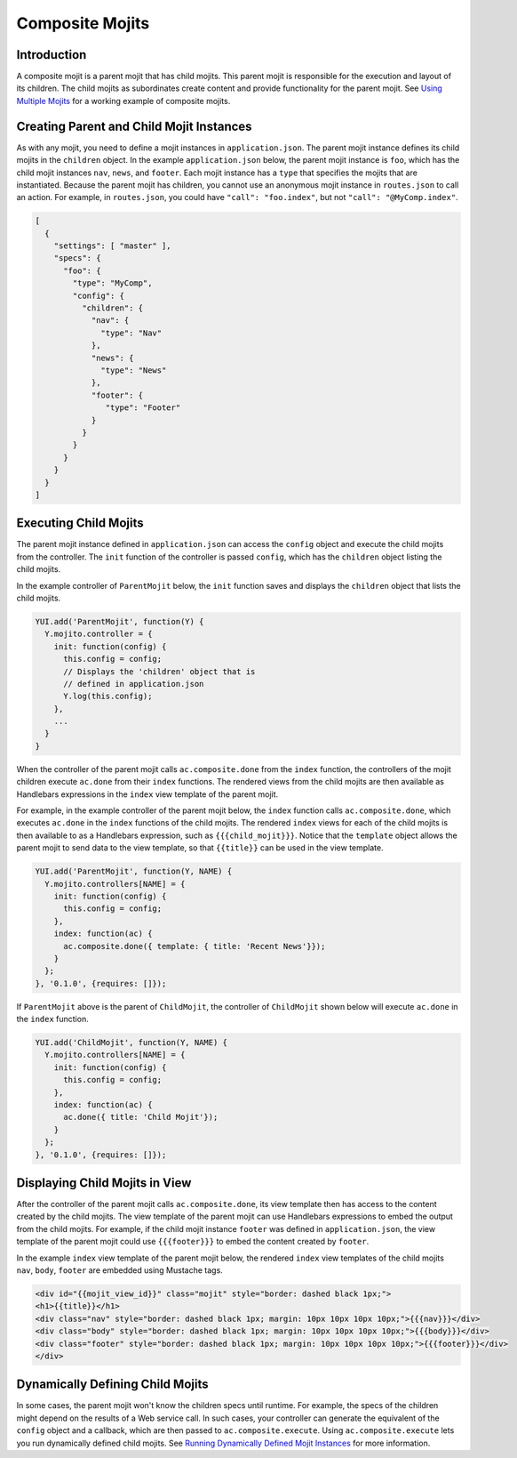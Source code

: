 

================
Composite Mojits
================

Introduction
############

A composite mojit is a parent mojit that has child mojits. This parent mojit is responsible for the execution and layout of its children. 
The child mojits as subordinates create content and provide functionality for the parent mojit. See `Using Multiple Mojits <../code_exs/multiple_mojits.html>`_ for a working example of composite mojits.


Creating Parent and Child Mojit Instances
#########################################

As with any mojit, you need to define a mojit instances in ``application.json``. The parent mojit instance defines its child mojits in the ``children`` object. 
In the example ``application.json`` below, the parent mojit instance is ``foo``, which has the child mojit instances ``nav``, ``news``, and ``footer``. 
Each mojit instance has a ``type`` that specifies the mojits that are instantiated. Because the parent mojit has children, you cannot use an anonymous 
mojit instance in ``routes.json`` to call an action. For example, in ``routes.json``, you could have ``"call": "foo.index"``, but not ``"call": "@MyComp.index"``. 

.. code-block:: javascript

   [
     {
       "settings": [ "master" ],
       "specs": {
         "foo": {
           "type": "MyComp",
           "config": {
             "children": {
               "nav": {
                 "type": "Nav"
               },
               "news": {
                 "type": "News"
               },
               "footer": {
                  "type": "Footer"
               }
             }
           }
         }
       }
     }
   ]

Executing Child Mojits
######################

The parent mojit instance defined in ``application.json`` can access the ``config`` object and execute the child mojits from the controller. 
The ``init`` function of the controller is passed ``config``, which has the ``children`` object listing the child mojits.

In the example controller of ``ParentMojit`` below, the ``init`` function saves and displays the ``children`` object that lists the child mojits.

.. code-block:: javascript

   YUI.add('ParentMojit', function(Y) {
     Y.mojito.controller = {
       init: function(config) {
         this.config = config;
         // Displays the 'children' object that is
         // defined in application.json
         Y.log(this.config);
       },
       ...
     }
   }

When the controller of the parent mojit calls ``ac.composite.done`` from the ``index`` function, the controllers of the mojit children execute ``ac.done`` 
from their ``index`` functions. The rendered views from the child mojits are then available as Handlebars expressions in the ``index`` view template of the 
parent mojit.

For example, in the example controller of the parent mojit below, the ``index`` function calls ``ac.composite.done``, which executes ``ac.done`` in the ``index`` 
functions of the child mojits. The rendered ``index`` views for each of the child mojits is then available to as a Handlebars expression, such as ``{{{child_mojit}}}``.
Notice that the ``template`` object allows the parent mojit to send data to the view template, so that ``{{title}}`` can be used in the 
view template.

.. code-block:: javascript

   YUI.add('ParentMojit', function(Y, NAME) {
     Y.mojito.controllers[NAME] = {
       init: function(config) {
         this.config = config;
       },
       index: function(ac) {
         ac.composite.done({ template: { title: 'Recent News'}});
       }
     };
   }, '0.1.0', {requires: []});

If ``ParentMojit`` above is the parent of ``ChildMojit``, the controller of ``ChildMojit`` shown below will execute ``ac.done`` in the ``index`` function.

.. code-block:: javascript

   YUI.add('ChildMojit', function(Y, NAME) {
     Y.mojito.controllers[NAME] = {
       init: function(config) {
         this.config = config;
       },
       index: function(ac) {
         ac.done({ title: 'Child Mojit'});
       }
     };
   }, '0.1.0', {requires: []});

Displaying Child Mojits in View
###############################

After the controller of the parent mojit calls ``ac.composite.done``, its view template then has access to the content created by the child mojits. 
The view template of the parent mojit can use Handlebars expressions to embed the output from the child mojits. For example, if the child mojit instance 
``footer`` was defined in ``application.json``, the view template of the parent mojit could use  ``{{{footer}}}`` to embed the content created 
by ``footer``.

In the example ``index`` view template of the parent mojit below, the rendered ``index`` view templates of the child mojits  ``nav``,  ``body``, 
``footer`` are embedded using Mustache tags.

.. code-block:: html

   <div id="{{mojit_view_id}}" class="mojit" style="border: dashed black 1px;">
   <h1>{{title}}</h1>
   <div class="nav" style="border: dashed black 1px; margin: 10px 10px 10px 10px;">{{{nav}}}</div>
   <div class="body" style="border: dashed black 1px; margin: 10px 10px 10px 10px;">{{{body}}}</div>
   <div class="footer" style="border: dashed black 1px; margin: 10px 10px 10px 10px;">{{{footer}}}</div>
   </div>
   

Dynamically Defining Child Mojits
#################################

In some cases, the parent mojit won't know the children specs until runtime. For example, the specs of the children might depend on the results of a 
Web service call. In such cases, your controller can generate the equivalent of the ``config`` object and a callback, which are then passed 
to ``ac.composite.execute``. Using ``ac.composite.execute`` lets you run dynamically defined child mojits. 
See `Running Dynamically Defined Mojit Instances <./mojito_run_dyn_defined_mojits.html>`_ for more information.

